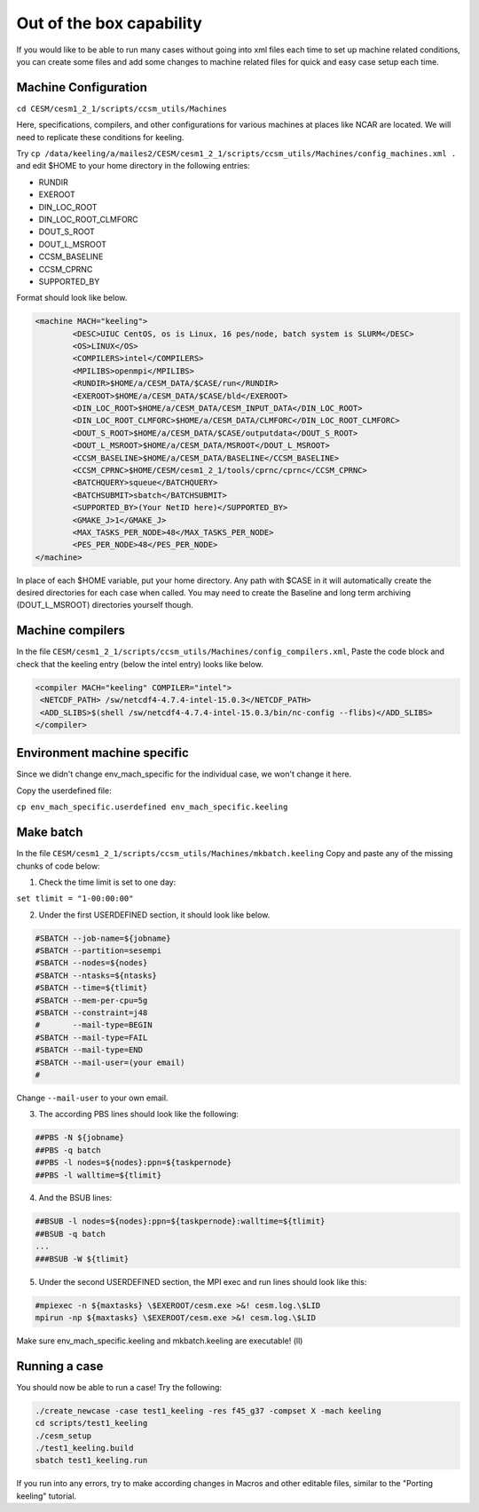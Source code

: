 Out of the box capability
++++++++++++++++++++++++++

If you would like to be able to run many cases without going into xml files each time to
set up machine related conditions, you can create some files and add some changes to
machine related files for quick and easy case setup each time.

Machine Configuration
======================
``cd CESM/cesm1_2_1/scripts/ccsm_utils/Machines``

Here, specifications, compilers, and other configurations for various machines at places
like NCAR are located. We will need to replicate these conditions for keeling.

Try ``cp /data/keeling/a/mailes2/CESM/cesm1_2_1/scripts/ccsm_utils/Machines/config_machines.xml .`` and edit $HOME to your home directory in the following entries:

* RUNDIR
* EXEROOT
* DIN_LOC_ROOT
* DIN_LOC_ROOT_CLMFORC
* DOUT_S_ROOT
* DOUT_L_MSROOT
* CCSM_BASELINE
* CCSM_CPRNC
* SUPPORTED_BY

Format should look like below.

.. code-block:: xml

   <machine MACH="keeling">
           <DESC>UIUC CentOS, os is Linux, 16 pes/node, batch system is SLURM</DESC>
           <OS>LINUX</OS>
           <COMPILERS>intel</COMPILERS>
           <MPILIBS>openmpi</MPILIBS>
           <RUNDIR>$HOME/a/CESM_DATA/$CASE/run</RUNDIR>
           <EXEROOT>$HOME/a/CESM_DATA/$CASE/bld</EXEROOT>
           <DIN_LOC_ROOT>$HOME/a/CESM_DATA/CESM_INPUT_DATA</DIN_LOC_ROOT>
           <DIN_LOC_ROOT_CLMFORC>$HOME/a/CESM_DATA/CLMFORC</DIN_LOC_ROOT_CLMFORC>
           <DOUT_S_ROOT>$HOME/a/CESM_DATA/$CASE/outputdata</DOUT_S_ROOT>
           <DOUT_L_MSROOT>$HOME/a/CESM_DATA/MSROOT</DOUT_L_MSROOT>
           <CCSM_BASELINE>$HOME/a/CESM_DATA/BASELINE</CCSM_BASELINE>
           <CCSM_CPRNC>$HOME/CESM/cesm1_2_1/tools/cprnc/cprnc</CCSM_CPRNC>
           <BATCHQUERY>squeue</BATCHQUERY>
           <BATCHSUBMIT>sbatch</BATCHSUBMIT>
           <SUPPORTED_BY>(Your NetID here)</SUPPORTED_BY>
           <GMAKE_J>1</GMAKE_J>
           <MAX_TASKS_PER_NODE>48</MAX_TASKS_PER_NODE>
           <PES_PER_NODE>48</PES_PER_NODE>
   </machine>

In place of each $HOME variable, put your home directory. Any path with $CASE in it will
automatically create the desired directories for each case when called. You may need to
create the Baseline and long term archiving (DOUT_L_MSROOT) directories yourself
though.

Machine compilers
=================
In the file ``CESM/cesm1_2_1/scripts/ccsm_utils/Machines/config_compilers.xml``,
Paste the code block and check that the keeling entry (below the intel entry) looks like below.

.. code-block:: xml

   <compiler MACH="keeling" COMPILER="intel">
    <NETCDF_PATH> /sw/netcdf4-4.7.4-intel-15.0.3</NETCDF_PATH>
    <ADD_SLIBS>$(shell /sw/netcdf4-4.7.4-intel-15.0.3/bin/nc-config --flibs)</ADD_SLIBS>
   </compiler>

Environment machine specific
=============================

Since we didn't change env_mach_specific for the individual case, we won't change it here.

Copy the userdefined file:

``cp env_mach_specific.userdefined env_mach_specific.keeling``

Make batch
============
In the file ``CESM/cesm1_2_1/scripts/ccsm_utils/Machines/mkbatch.keeling``
Copy and paste any of the missing chunks of code below:

1. Check the time limit is set to one day:

``set tlimit = "1-00:00:00"``

2. Under the first USERDEFINED section, it should look like below.

.. code-block:: xml

   #SBATCH --job-name=${jobname}
   #SBATCH --partition=sesempi
   #SBATCH --nodes=${nodes}
   #SBATCH --ntasks=${ntasks}
   #SBATCH --time=${tlimit}
   #SBATCH --mem-per-cpu=5g
   #SBATCH --constraint=j48
   #       --mail-type=BEGIN
   #SBATCH --mail-type=FAIL
   #SBATCH --mail-type=END
   #SBATCH --mail-user=(your email)
   #

Change ``--mail-user`` to your own email.

3. The according PBS lines should look like the following:

.. code-block:: xml

   ##PBS -N ${jobname}
   ##PBS -q batch
   ##PBS -l nodes=${nodes}:ppn=${taskpernode}
   ##PBS -l walltime=${tlimit}

4. And the BSUB lines:

.. code-block:: xml

   ##BSUB -l nodes=${nodes}:ppn=${taskpernode}:walltime=${tlimit}
   ##BSUB -q batch
   ...
   ###BSUB -W ${tlimit}

5. Under the second USERDEFINED section, the MPI exec and run lines should look like this:

.. code-block:: console 

   #mpiexec -n ${maxtasks} \$EXEROOT/cesm.exe >&! cesm.log.\$LID
   mpirun -np ${maxtasks} \$EXEROOT/cesm.exe >&! cesm.log.\$LID

Make sure env_mach_specific.keeling and mkbatch.keeling are executable! (ll)

Running a case
===============
You should now be able to run a case! Try the following:

.. code-block:: console

   ./create_newcase -case test1_keeling -res f45_g37 -compset X -mach keeling
   cd scripts/test1_keeling
   ./cesm_setup
   ./test1_keeling.build
   sbatch test1_keeling.run

If you run into any errors, try to make according changes in Macros and other editable
files, similar to the "Porting keeling" tutorial.
